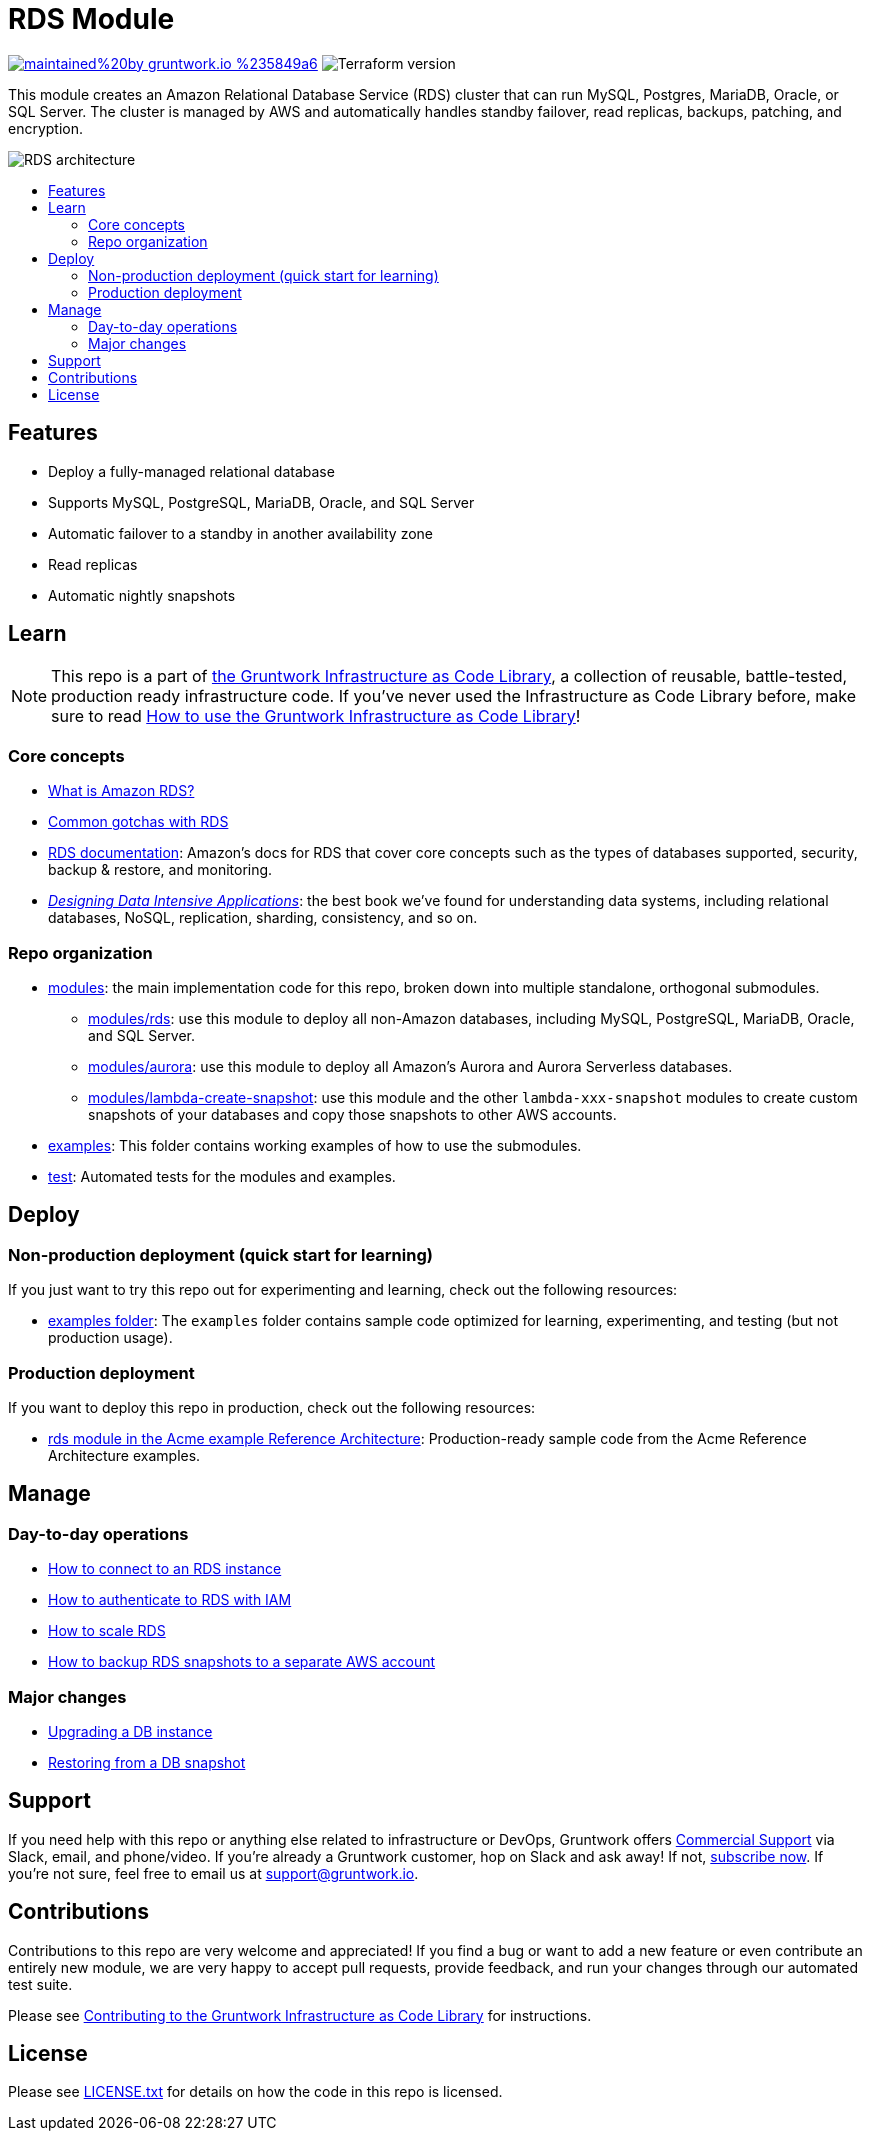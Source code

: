 // AsciiDoc TOC settings
:toc:
:toc-placement!:
:toc-title:

// GitHub specific settings. See https://gist.github.com/dcode/0cfbf2699a1fe9b46ff04c41721dda74 for details.
ifdef::env-github[]
:tip-caption: :bulb:
:note-caption: :information_source:
:important-caption: :heavy_exclamation_mark:
:caution-caption: :fire:
:warning-caption: :warning:
endif::[]

= RDS Module

image:https://img.shields.io/badge/maintained%20by-gruntwork.io-%235849a6.svg[link="https://gruntwork.io/?ref=repo_aws_data_storage"]
image:https://img.shields.io/badge/tf-%3E%3D1.0.0-blue.svg[Terraform version]

This module creates an Amazon Relational Database Service (RDS) cluster that can run MySQL, Postgres, MariaDB, Oracle,
or SQL Server. The cluster is managed by AWS and automatically handles standby failover, read replicas, backups,
patching, and encryption.

// tag::main-content[]

image::../../_docs/rds-architecture.png?raw=true[RDS architecture]

toc::[]


== Features

* Deploy a fully-managed relational database
* Supports MySQL, PostgreSQL, MariaDB, Oracle, and SQL Server
* Automatic failover to a standby in another availability zone
* Read replicas
* Automatic nightly snapshots



== Learn

NOTE: This repo is a part of https://gruntwork.io/infrastructure-as-code-library/[the Gruntwork Infrastructure as Code
Library], a collection of reusable, battle-tested, production ready infrastructure code. If you've never used the
Infrastructure as Code Library before, make sure to read
https://gruntwork.io/guides/foundations/how-to-use-gruntwork-infrastructure-as-code-library/[How to use the Gruntwork Infrastructure as Code Library]!

=== Core concepts

* link:/modules/rds/core-concepts.md#what-is-amazon-rds[What is Amazon RDS?]
* link:/modules/rds/core-concepts.md#common-gotchas[Common gotchas with RDS]
* https://docs.aws.amazon.com/AmazonRDS/latest/UserGuide/Welcome.html[RDS documentation]: Amazon's docs for RDS that
  cover core concepts such as the types of databases supported, security, backup & restore, and monitoring.
* _https://dataintensive.net[Designing Data Intensive Applications]_: the best book we've found for understanding data
  systems, including relational databases, NoSQL, replication, sharding, consistency, and so on.

=== Repo organization

* link:/modules[modules]: the main implementation code for this repo, broken down into multiple standalone, orthogonal submodules.
** link:/modules/rds[modules/rds]: use this module to deploy all non-Amazon databases, including MySQL, PostgreSQL,
   MariaDB, Oracle, and SQL Server.
** link:/modules/aurora[modules/aurora]: use this module to deploy all Amazon's Aurora and Aurora Serverless databases.
** link:/modules/lambda-create-snapshot[modules/lambda-create-snapshot]: use this module and the other
   `lambda-xxx-snapshot` modules to create custom snapshots of your databases and copy those snapshots to other
   AWS accounts.
* link:/examples[examples]: This folder contains working examples of how to use the submodules.
* link:/test[test]: Automated tests for the modules and examples.




== Deploy

=== Non-production deployment (quick start for learning)

If you just want to try this repo out for experimenting and learning, check out the following resources:

* link:/examples[examples folder]: The `examples` folder contains sample code optimized for learning, experimenting,
  and testing (but not production usage).

=== Production deployment

If you want to deploy this repo in production, check out the following resources:

* https://github.com/gruntwork-io/infrastructure-modules-multi-account-acme/tree/master/data-stores/rds[rds module in the Acme example Reference Architecture]: Production-ready sample code from the Acme Reference Architecture examples.




== Manage

=== Day-to-day operations

* link:/modules/rds/core-concepts.md#how-do-you-connect-to-the-database[How to connect to an RDS instance]
* https://docs.aws.amazon.com/AmazonRDS/latest/UserGuide/UsingWithRDS.IAM.html[How to authenticate to RDS with IAM]
* link:/modules/rds/core-concepts.md#how-do-you-scale-this-database[How to scale RDS]
* link:/modules/lambda-create-snapshot#how-do-you-backup-your-rds-snapshots-to-a-separate-aws-account[How to backup RDS snapshots to a separate AWS account]

=== Major changes

* https://docs.aws.amazon.com/AmazonRDS/latest/UserGuide/USER_UpgradeDBInstance.Upgrading.html[Upgrading a DB instance]
* https://docs.aws.amazon.com/AmazonRDS/latest/UserGuide/USER_RestoreFromSnapshot.html[Restoring from a DB snapshot]




== Support

If you need help with this repo or anything else related to infrastructure or DevOps, Gruntwork offers https://gruntwork.io/support/[Commercial Support] via Slack, email, and phone/video. If you're already a Gruntwork customer, hop on Slack and ask away! If not, https://www.gruntwork.io/pricing/[subscribe now]. If you're not sure, feel free to email us at link:mailto:support@gruntwork.io[support@gruntwork.io].




== Contributions

Contributions to this repo are very welcome and appreciated! If you find a bug or want to add a new feature or even contribute an entirely new module, we are very happy to accept pull requests, provide feedback, and run your changes through our automated test suite.

Please see https://gruntwork.io/guides/foundations/how-to-use-gruntwork-infrastructure-as-code-library/#contributing-to-the-gruntwork-infrastructure-as-code-library[Contributing to the Gruntwork Infrastructure as Code Library] for instructions.




== License

Please see link:/LICENSE.txt[LICENSE.txt] for details on how the code in this repo is licensed.

// end::main-content[]
